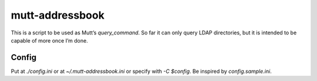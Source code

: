 ================
mutt-addressbook
================

This is a script to be used as Mutt’s `query_command`.  So far it can only
query LDAP directories, but it is intended to be capable of more once I’m done.

Config
------
Put at `./config.ini` or at `~/.mutt-addressbook.ini` or specify with `-C
$config`.  Be inspired by `config.sample.ini`.
